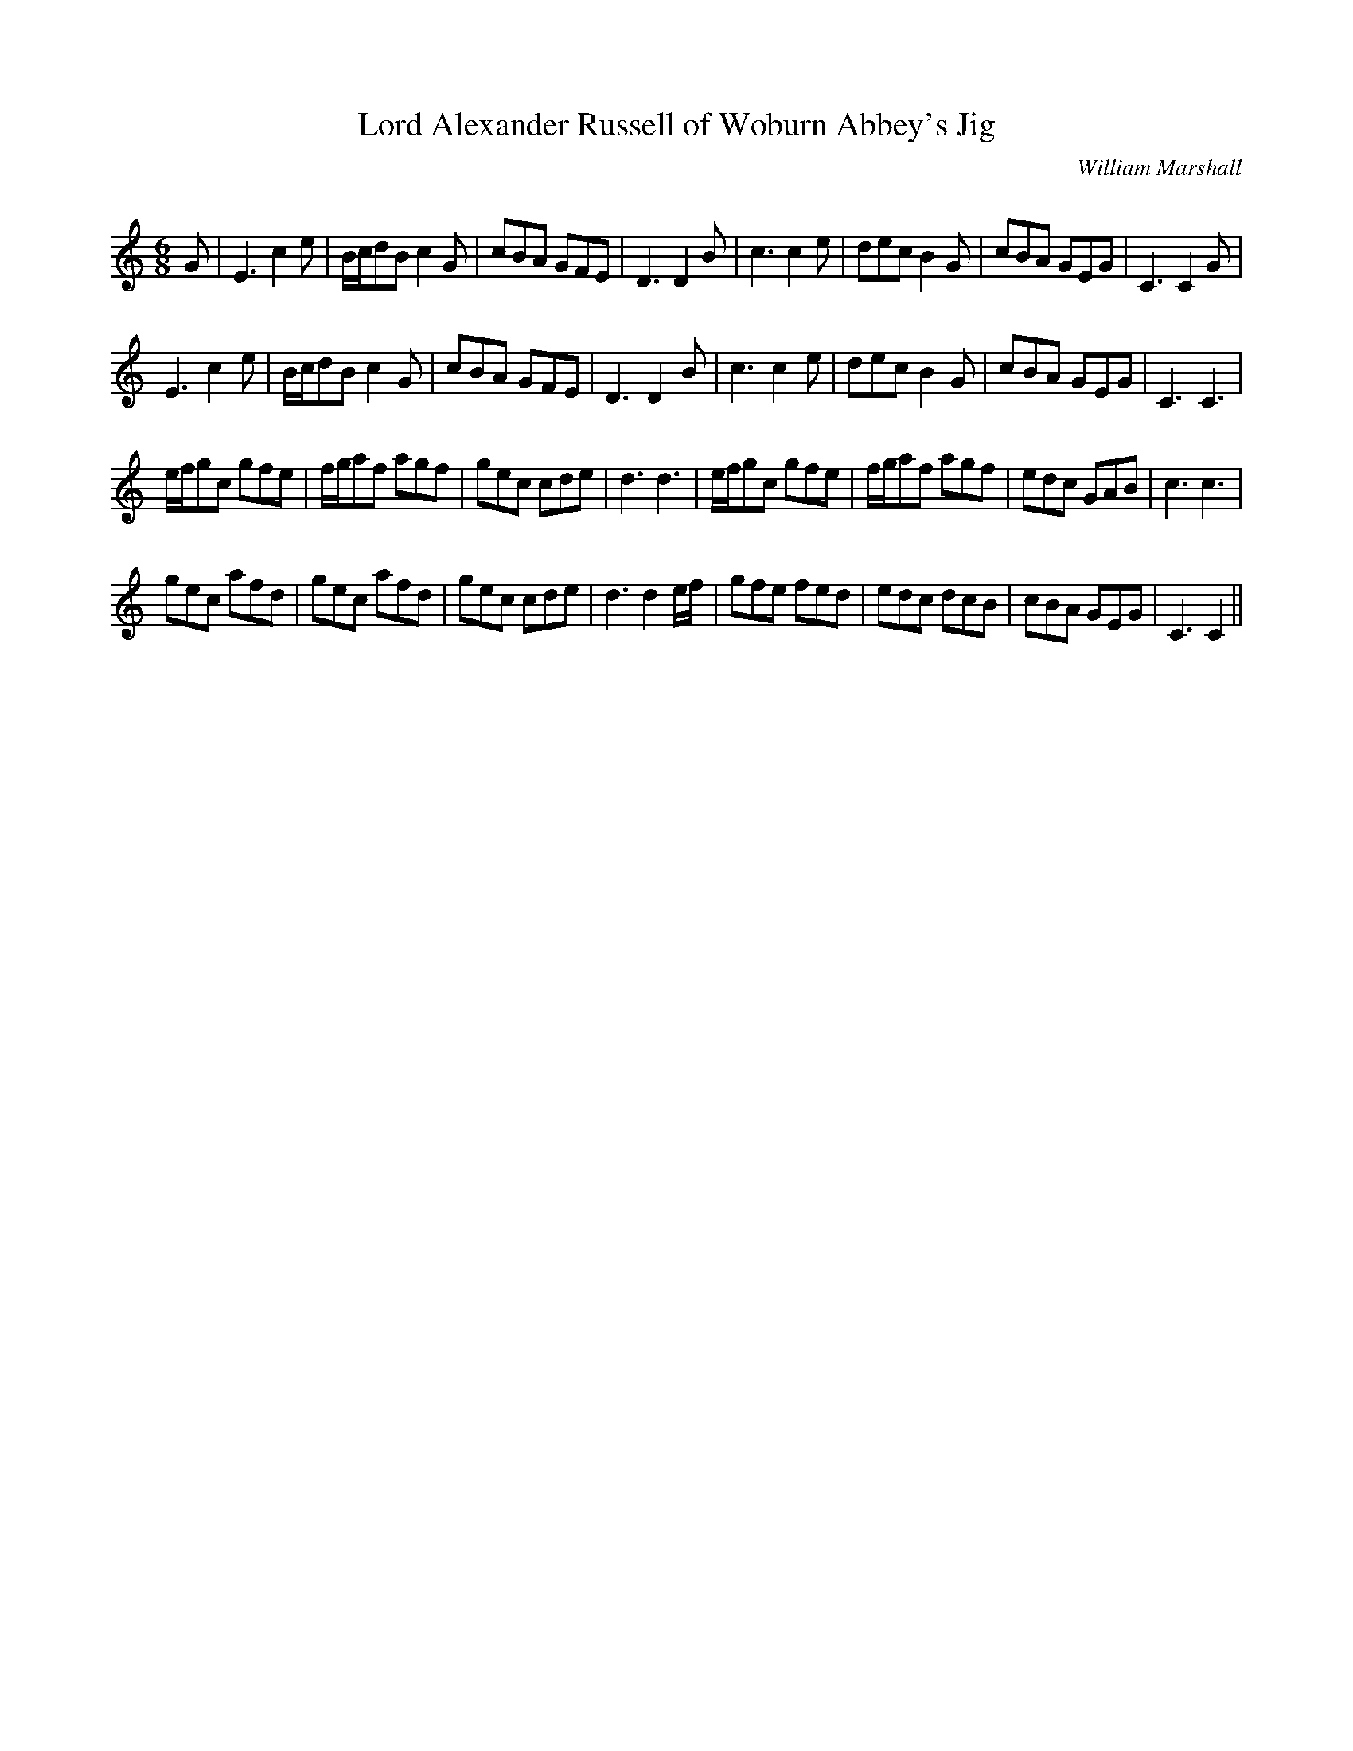 X:1
T: Lord Alexander Russell of Woburn Abbey's Jig
C:William Marshall
R:Jig
Q:180
K:C
M:6/8
L:1/16
G2|E6c4e2|Bcd2B2 c4G2|c2B2A2 G2F2E2|D6D4B2|c6c4e2|d2e2c2 B4G2|c2B2A2 G2E2G2|C6C4G2|
E6c4e2|Bcd2B2 c4G2|c2B2A2 G2F2E2|D6D4B2|c6c4e2|d2e2c2 B4G2|c2B2A2 G2E2G2|C6C6|
efg2c2 g2f2e2|fga2f2 a2g2f2|g2e2c2 c2d2e2|d6d6|efg2c2 g2f2e2|fga2f2 a2g2f2|e2d2c2 G2A2B2|c6c6|
g2e2c2 a2f2d2|g2e2c2 a2f2d2|g2e2c2 c2d2e2|d6d4ef|g2f2e2 f2e2d2|e2d2c2 d2c2B2|c2B2A2 G2E2G2|C6C4||
